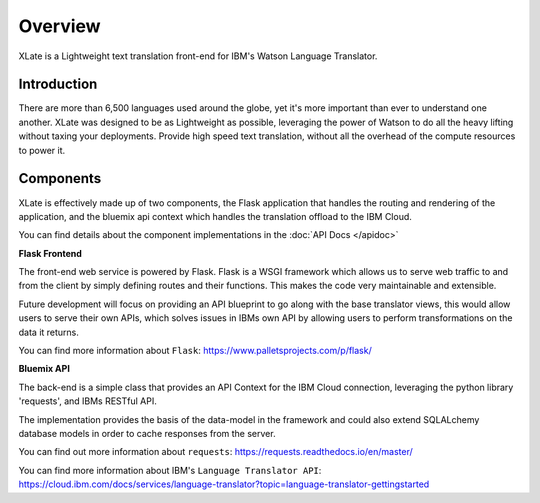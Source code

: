 Overview 
==========

XLate is a Lightweight text translation front-end for IBM's Watson Language Translator. 

Introduction 
^^^^^^^^^^^^^

There are more than 6,500 languages used around the globe, yet it's more important than ever to understand one another. 
XLate was designed to be as Lightweight as possible, leveraging the power of Watson to do all the heavy lifting without taxing your deployments. 
Provide high speed text translation, without all the overhead of the compute resources to power it. 

Components
^^^^^^^^^^^^

XLate is effectively made up of two components, the Flask application that handles the routing and rendering of the application, and the bluemix api context which handles the translation offload to the IBM Cloud. 

You can find details about the component implementations in the :doc:`API Docs </apidoc>`

**Flask Frontend**

The front-end web service is powered by Flask. Flask is a WSGI framework which allows us to serve web traffic to and from the client by simply defining routes and their functions. This makes the code very maintainable and extensible. 

Future development will focus on providing an API blueprint to go along with the base translator views, this would allow users to serve their own APIs, which solves issues in IBMs own API by allowing users to perform transformations on the data it returns. 

You can find more information about ``Flask``:    
https://www.palletsprojects.com/p/flask/

**Bluemix API**

The back-end is a simple class that provides an API Context for the IBM Cloud connection, leveraging the python library 'requests', and IBMs RESTful API. 

The implementation provides the basis of the data-model in the framework and could also extend SQLALchemy database models in order to cache responses from the server. 

You can find out more information about ``requests``:    
https://requests.readthedocs.io/en/master/

You can find more information about IBM's ``Language Translator API``:    
https://cloud.ibm.com/docs/services/language-translator?topic=language-translator-gettingstarted
